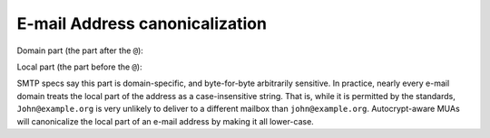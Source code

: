 E-mail Address canonicalization
===============================

Domain part (the part after the ``@``):

.. todo::

   We need to choose a canonicalization form for the domain side of
   the e-mail address.  There are risks for user presentation around
   phishing with IDNs, which we should be careful about.

Local part (the part before the ``@``):

SMTP specs say this part is domain-specific, and byte-for-byte
arbitrarily sensitive.  In practice, nearly every e-mail domain treats
the local part of the address as a case-insensitive string.  That is,
while it is permitted by the standards, ``John@example.org`` is very
unlikely to deliver to a different mailbox than ``john@example.org``.
Autocrypt-aware MUAs will canonicalize the local part of an e-mail
address by making it all lower-case.

.. todo::

   some people (and some e-mail domains) have known variations which
   all deliver to the same account.  For example, the mailbox that
   receives ``john@example.org`` might automatically receive all mail
   addressed like ``john-whatever@example.org``.  gmail today supports
   arbitrary dot injection (e.g. ``johndoe@example.org`` delivers to
   the same mailbox as ``john.doe@example.org``).  Do we want to try
   to support these somehow?  It would be simplest to declare anyone
   using aliasing schemes like this as out-of-scope for Autocryptv1.

.. todo::

   do we want to allow sophisticated users to explicitly merge known
   shared aliases as long as the domain side stays the same?  For
   example, if i happen to know that ``jdoe@example.org`` delivers to
   the same mailbox as ``john@example.org``, can i declare that to an
   Autocrypt-aware MUA?  How would such an explicit merge affect state
   management?
